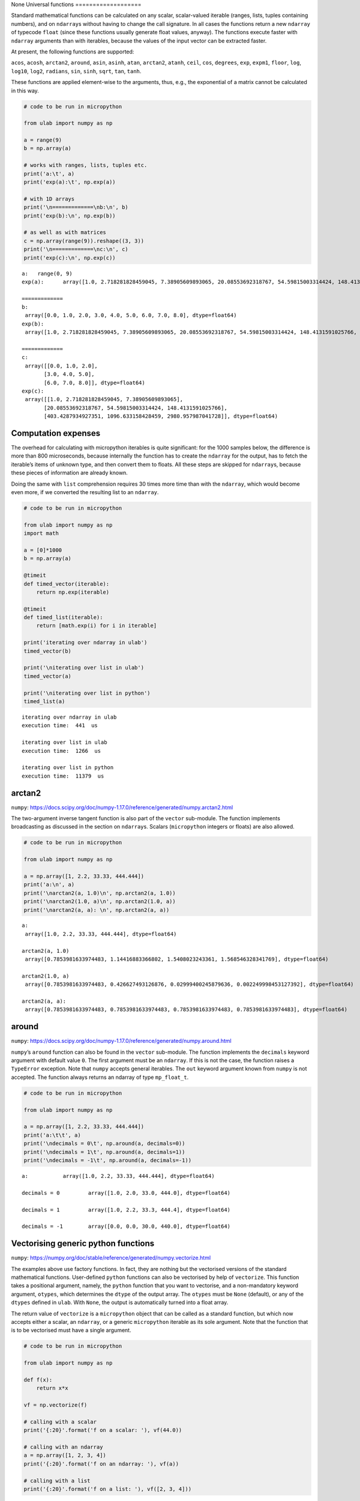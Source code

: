 None
Universal functions
===================

Standard mathematical functions can be calculated on any scalar,
scalar-valued iterable (ranges, lists, tuples containing numbers), and
on ``ndarray``\ s without having to change the call signature. In all
cases the functions return a new ``ndarray`` of typecode ``float``
(since these functions usually generate float values, anyway). The
functions execute faster with ``ndarray`` arguments than with iterables,
because the values of the input vector can be extracted faster.

At present, the following functions are supported:

``acos``, ``acosh``, ``arctan2``, ``around``, ``asin``, ``asinh``,
``atan``, ``arctan2``, ``atanh``, ``ceil``, ``cos``, ``degrees``,
``exp``, ``expm1``, ``floor``, ``log``, ``log10``, ``log2``,
``radians``, ``sin``, ``sinh``, ``sqrt``, ``tan``, ``tanh``.

These functions are applied element-wise to the arguments, thus, e.g.,
the exponential of a matrix cannot be calculated in this way.

.. code::
        
    # code to be run in micropython
    
    from ulab import numpy as np
    
    a = range(9)
    b = np.array(a)
    
    # works with ranges, lists, tuples etc.
    print('a:\t', a)
    print('exp(a):\t', np.exp(a))
    
    # with 1D arrays
    print('\n=============\nb:\n', b)
    print('exp(b):\n', np.exp(b))
    
    # as well as with matrices
    c = np.array(range(9)).reshape((3, 3))
    print('\n=============\nc:\n', c)
    print('exp(c):\n', np.exp(c))

.. parsed-literal::

    a:	 range(0, 9)
    exp(a):	 array([1.0, 2.718281828459045, 7.38905609893065, 20.08553692318767, 54.59815003314424, 148.4131591025766, 403.4287934927351, 1096.633158428459, 2980.957987041728], dtype=float64)
    
    =============
    b:
     array([0.0, 1.0, 2.0, 3.0, 4.0, 5.0, 6.0, 7.0, 8.0], dtype=float64)
    exp(b):
     array([1.0, 2.718281828459045, 7.38905609893065, 20.08553692318767, 54.59815003314424, 148.4131591025766, 403.4287934927351, 1096.633158428459, 2980.957987041728], dtype=float64)
    
    =============
    c:
     array([[0.0, 1.0, 2.0],
           [3.0, 4.0, 5.0],
           [6.0, 7.0, 8.0]], dtype=float64)
    exp(c):
     array([[1.0, 2.718281828459045, 7.38905609893065],
           [20.08553692318767, 54.59815003314424, 148.4131591025766],
           [403.4287934927351, 1096.633158428459, 2980.957987041728]], dtype=float64)
    
    


Computation expenses
--------------------

The overhead for calculating with micropython iterables is quite
significant: for the 1000 samples below, the difference is more than 800
microseconds, because internally the function has to create the
``ndarray`` for the output, has to fetch the iterable’s items of unknown
type, and then convert them to floats. All these steps are skipped for
``ndarray``\ s, because these pieces of information are already known.

Doing the same with ``list`` comprehension requires 30 times more time
than with the ``ndarray``, which would become even more, if we converted
the resulting list to an ``ndarray``.

.. code::
        
    # code to be run in micropython
    
    from ulab import numpy as np
    import math
    
    a = [0]*1000
    b = np.array(a)
    
    @timeit
    def timed_vector(iterable):
        return np.exp(iterable)
    
    @timeit
    def timed_list(iterable):
        return [math.exp(i) for i in iterable]
    
    print('iterating over ndarray in ulab')
    timed_vector(b)
    
    print('\niterating over list in ulab')
    timed_vector(a)
    
    print('\niterating over list in python')
    timed_list(a)

.. parsed-literal::

    iterating over ndarray in ulab
    execution time:  441  us
    
    iterating over list in ulab
    execution time:  1266  us
    
    iterating over list in python
    execution time:  11379  us
    


arctan2
-------

``numpy``:
https://docs.scipy.org/doc/numpy-1.17.0/reference/generated/numpy.arctan2.html

The two-argument inverse tangent function is also part of the ``vector``
sub-module. The function implements broadcasting as discussed in the
section on ``ndarray``\ s. Scalars (``micropython`` integers or floats)
are also allowed.

.. code::
        
    # code to be run in micropython
    
    from ulab import numpy as np
    
    a = np.array([1, 2.2, 33.33, 444.444])
    print('a:\n', a)
    print('\narctan2(a, 1.0)\n', np.arctan2(a, 1.0))
    print('\narctan2(1.0, a)\n', np.arctan2(1.0, a))
    print('\narctan2(a, a): \n', np.arctan2(a, a))

.. parsed-literal::

    a:
     array([1.0, 2.2, 33.33, 444.444], dtype=float64)
    
    arctan2(a, 1.0)
     array([0.7853981633974483, 1.14416883366802, 1.5408023243361, 1.568546328341769], dtype=float64)
    
    arctan2(1.0, a)
     array([0.7853981633974483, 0.426627493126876, 0.02999400245879636, 0.002249998453127392], dtype=float64)
    
    arctan2(a, a): 
     array([0.7853981633974483, 0.7853981633974483, 0.7853981633974483, 0.7853981633974483], dtype=float64)
    
    


around
------

``numpy``:
https://docs.scipy.org/doc/numpy-1.17.0/reference/generated/numpy.around.html

``numpy``\ ’s ``around`` function can also be found in the ``vector``
sub-module. The function implements the ``decimals`` keyword argument
with default value ``0``. The first argument must be an ``ndarray``. If
this is not the case, the function raises a ``TypeError`` exception.
Note that ``numpy`` accepts general iterables. The ``out`` keyword
argument known from ``numpy`` is not accepted. The function always
returns an ndarray of type ``mp_float_t``.

.. code::
        
    # code to be run in micropython
    
    from ulab import numpy as np
    
    a = np.array([1, 2.2, 33.33, 444.444])
    print('a:\t\t', a)
    print('\ndecimals = 0\t', np.around(a, decimals=0))
    print('\ndecimals = 1\t', np.around(a, decimals=1))
    print('\ndecimals = -1\t', np.around(a, decimals=-1))

.. parsed-literal::

    a:		 array([1.0, 2.2, 33.33, 444.444], dtype=float64)
    
    decimals = 0	 array([1.0, 2.0, 33.0, 444.0], dtype=float64)
    
    decimals = 1	 array([1.0, 2.2, 33.3, 444.4], dtype=float64)
    
    decimals = -1	 array([0.0, 0.0, 30.0, 440.0], dtype=float64)
    
    


Vectorising generic python functions
------------------------------------

``numpy``:
https://numpy.org/doc/stable/reference/generated/numpy.vectorize.html

The examples above use factory functions. In fact, they are nothing but
the vectorised versions of the standard mathematical functions.
User-defined ``python`` functions can also be vectorised by help of
``vectorize``. This function takes a positional argument, namely, the
``python`` function that you want to vectorise, and a non-mandatory
keyword argument, ``otypes``, which determines the ``dtype`` of the
output array. The ``otypes`` must be ``None`` (default), or any of the
``dtypes`` defined in ``ulab``. With ``None``, the output is
automatically turned into a float array.

The return value of ``vectorize`` is a ``micropython`` object that can
be called as a standard function, but which now accepts either a scalar,
an ``ndarray``, or a generic ``micropython`` iterable as its sole
argument. Note that the function that is to be vectorised must have a
single argument.

.. code::
        
    # code to be run in micropython
    
    from ulab import numpy as np
    
    def f(x):
        return x*x
    
    vf = np.vectorize(f)
    
    # calling with a scalar
    print('{:20}'.format('f on a scalar: '), vf(44.0))
    
    # calling with an ndarray
    a = np.array([1, 2, 3, 4])
    print('{:20}'.format('f on an ndarray: '), vf(a))
    
    # calling with a list
    print('{:20}'.format('f on a list: '), vf([2, 3, 4]))

.. parsed-literal::

    f on a scalar:       array([1936.0], dtype=float64)
    f on an ndarray:     array([1.0, 4.0, 9.0, 16.0], dtype=float64)
    f on a list:         array([4.0, 9.0, 16.0], dtype=float64)
    
    


As mentioned, the ``dtype`` of the resulting ``ndarray`` can be
specified via the ``otypes`` keyword. The value is bound to the function
object that ``vectorize`` returns, therefore, if the same function is to
be vectorised with different output types, then for each type a new
function object must be created.

.. code::
        
    # code to be run in micropython
    
    from ulab import numpy as np
    
    l = [1, 2, 3, 4]
    def f(x):
        return x*x
    
    vf1 = np.vectorize(f, otypes=np.uint8)
    vf2 = np.vectorize(f, otypes=np.float)
    
    print('{:20}'.format('output is uint8: '), vf1(l))
    print('{:20}'.format('output is float: '), vf2(l))

.. parsed-literal::

    output is uint8:     array([1, 4, 9, 16], dtype=uint8)
    output is float:     array([1.0, 4.0, 9.0, 16.0], dtype=float64)
    
    


The ``otypes`` keyword argument cannot be used for type coercion: if the
function evaluates to a float, but ``otypes`` would dictate an integer
type, an exception will be raised:

.. code::
        
    # code to be run in micropython
    
    from ulab import numpy as np
    
    int_list = [1, 2, 3, 4]
    float_list = [1.0, 2.0, 3.0, 4.0]
    def f(x):
        return x*x
    
    vf = np.vectorize(f, otypes=np.uint8)
    
    print('{:20}'.format('integer list: '), vf(int_list))
    # this will raise a TypeError exception
    print(vf(float_list))

.. parsed-literal::

    integer list:        array([1, 4, 9, 16], dtype=uint8)
    
    Traceback (most recent call last):
      File "/dev/shm/micropython.py", line 14, in <module>
    TypeError: can't convert float to int
    


Benchmarks
~~~~~~~~~~

It should be pointed out that the ``vectorize`` function produces the
pseudo-vectorised version of the ``python`` function that is fed into
it, i.e., on the C level, the same ``python`` function is called, with
the all-encompassing ``mp_obj_t`` type arguments, and all that happens
is that the ``for`` loop in ``[f(i) for i in iterable]`` runs purely in
C. Since type checking and type conversion in ``f()`` is expensive, the
speed-up is not so spectacular as when iterating over an ``ndarray``
with a factory function: a gain of approximately 30% can be expected,
when a native ``python`` type (e.g., ``list``) is returned by the
function, and this becomes around 50% (a factor of 2), if conversion to
an ``ndarray`` is also counted.

The following code snippet calculates the square of a 1000 numbers with
the vectorised function (which returns an ``ndarray``), with ``list``
comprehension, and with ``list`` comprehension followed by conversion to
an ``ndarray``. For comparison, the execution time is measured also for
the case, when the square is calculated entirely in ``ulab``.

.. code::
        
    # code to be run in micropython
    
    from ulab import numpy as np
    
    def f(x):
        return x*x
    
    vf = np.vectorize(f)
    
    @timeit
    def timed_vectorised_square(iterable):
        return vf(iterable)
    
    @timeit
    def timed_python_square(iterable):
        return [f(i) for i in iterable]
    
    @timeit
    def timed_ndarray_square(iterable):
        return np.array([f(i) for i in iterable])
    
    @timeit
    def timed_ulab_square(ndarray):
        return ndarray**2
    
    print('vectorised function')
    squares = timed_vectorised_square(range(1000))
    
    print('\nlist comprehension')
    squares = timed_python_square(range(1000))
    
    print('\nlist comprehension + ndarray conversion')
    squares = timed_ndarray_square(range(1000))
    
    print('\nsquaring an ndarray entirely in ulab')
    a = np.array(range(1000))
    squares = timed_ulab_square(a)

.. parsed-literal::

    vectorised function
    execution time:  7237  us
    
    list comprehension
    execution time:  10248  us
    
    list comprehension + ndarray conversion
    execution time:  12562  us
    
    squaring an ndarray entirely in ulab
    execution time:  560  us
    


From the comparisons above, it is obvious that ``python`` functions
should only be vectorised, when the same effect cannot be gotten in
``ulab`` only. However, although the time savings are not significant,
there is still a good reason for caring about vectorised functions.
Namely, user-defined ``python`` functions become universal, i.e., they
can accept generic iterables as well as ``ndarray``\ s as their
arguments. A vectorised function is still a one-liner, resulting in
transparent and elegant code.

A final comment on this subject: the ``f(x)`` that we defined is a
*generic* ``python`` function. This means that it is not required that
it just crunches some numbers. It has to return a number object, but it
can still access the hardware in the meantime. So, e.g.,

.. code:: python


   led = pyb.LED(2)

   def f(x):
       if x < 100:
           led.toggle()
       return x*x

is perfectly valid code.
